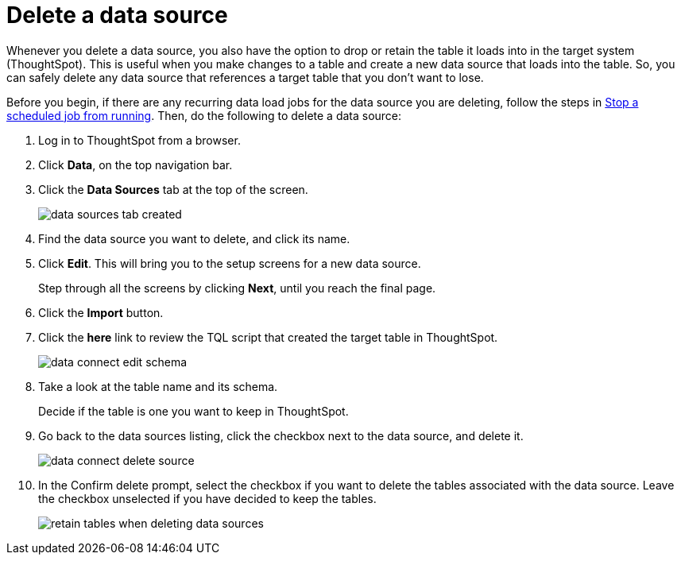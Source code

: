 = Delete a data source
:last_updated: 11/18/2019
:summary: "Learn how to delete a data source without inadvertently deleting data in ThoughtSpot."
:sidebar: mydoc_sidebar
:permalink: /:collection/:path.html --

Whenever you delete a data source, you also have the option to drop or retain the table it loads into in the target system (ThoughtSpot).
This is useful when you make changes to a table and create a new data source that loads into the table.
So, you can safely delete any data source that references a target table that you don't want to lose.

Before you begin, if there are any recurring data load jobs for the data source you are deleting, follow the steps in xref:stop-scheduled-job.adoc[Stop a scheduled job from running].
Then, do the following to delete a data source:

. Log in to ThoughtSpot from a browser.
. Click *Data*, on the top navigation bar.
. Click the *Data Sources* tab at the top of the screen.
+
image::/images/data_sources_tab_created.png[]

. Find the data source you want to delete, and click its name.
. Click *Edit*.
This will bring you to the setup screens for a new data source.
+
Step through all the screens by clicking *Next*, until you reach the final page.

. Click the *Import* button.
. Click the *here* link to review the TQL script that created the target table in ThoughtSpot.
+
image::/images/data_connect_edit_schema.png[]

. Take a look at the table name and its schema.
+
Decide if the table is one you want to keep in ThoughtSpot.

. Go back to the data sources listing, click the checkbox next to the data source, and delete it.
+
image::/images/data_connect_delete_source.png[]

. In the Confirm delete prompt, select the checkbox if you want to delete the tables associated with the data source.
Leave the checkbox unselected if you have decided to keep the tables.
+
image::/images/retain_tables_when_deleting_data_sources.png[]
